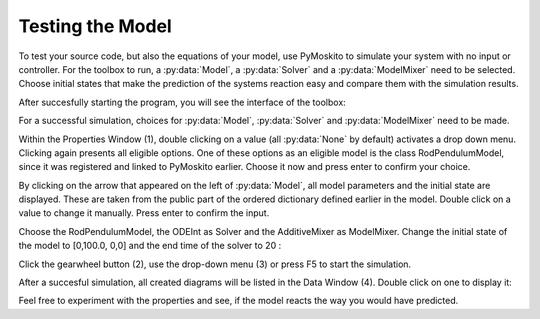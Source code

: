 
Testing the Model 
--------------------------------------------
To test your source code, but also the equations of your model,
use PyMoskito to simulate your system with no input or controller.
For the toolbox to run, 
a :py:data:`Model`, a :py:data:`Solver` and a :py:data:`ModelMixer`
need to be selected.
Choose initial states that make the prediction of the systems
reaction easy and compare them with the simulation results.

After succesfully starting the program, 
you will see the interface of the toolbox:

.. image:: ../pictures/ModelTest1.jpg

For a successful simulation, choices for :py:data:`Model`,
:py:data:`Solver` and :py:data:`ModelMixer` need to be made.

Within the Properties Window (1), double clicking on a value (all :py:data:`None` by default)
activates a drop down menu.
Clicking again presents all eligible options.
One of these options as an eligible model is the class RodPendulumModel,
since it was registered and linked to PyMoskito earlier.
Choose it now and press enter to confirm your choice.

By clicking on the arrow that appeared on the left of :py:data:`Model`,
all model parameters and the initial state are displayed. 
These are taken from the public part of the ordered dictionary defined earlier in the model.
Double click on a value to change it manually.
Press enter to confirm the input.

Choose the RodPendulumModel, the ODEInt as Solver and the AdditiveMixer as ModelMixer. 
Change the initial state of the model to [0,100.0, 0,0]
and the end time of the solver to 20
:

.. image:: ../pictures/ModelTest2.jpg

Click the gearwheel button (2), use the drop-down menu (3) or press F5 to start the simulation.  

After a succesful simulation, all created diagrams will be listed in the Data Window (4).
Double click on one to display it:

.. image:: ../pictures/ModelTest3.jpg

Feel free to experiment with the properties and see, 
if the model reacts the way you would have predicted.
